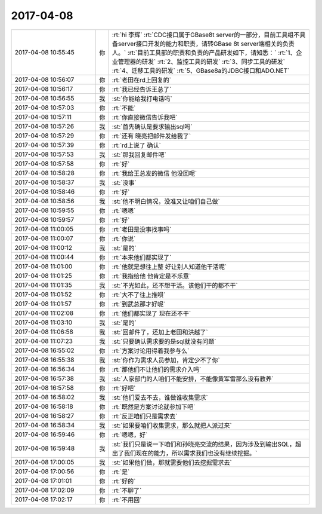 2017-04-08
-------------

.. list-table::
   :widths: 25, 1, 60

   * - 2017-04-08 10:55:45
     - 你
     - :rt:`hi 李辉`
       :rt:`CDC接口属于GBase8t server的一部分，目前工具组不具备server接口开发的能力和职责，请转GBase 8t server端相关的负责人。`
       :rt:`目前工具部的职责和负责的产品研发如下，请知悉：`
       :rt:`1、企业管理器的研发`
       :rt:`2、监控工具的研发`
       :rt:`3、同步工具的研发`
       :rt:`4、迁移工具的研发`
       :rt:`5、GBase8a的JDBC接口和ADO.NET`
   * - 2017-04-08 10:56:07
     - 你
     - :rt:`老田在rd上回复的`
   * - 2017-04-08 10:56:17
     - 你
     - :rt:`我已经告诉王总了`
   * - 2017-04-08 10:56:55
     - 我
     - :st:`你能给我打电话吗`
   * - 2017-04-08 10:57:03
     - 你
     - :rt:`不能`
   * - 2017-04-08 10:57:11
     - 你
     - :rt:`你直接微信告诉我吧`
   * - 2017-04-08 10:57:26
     - 我
     - :st:`首先确认是要求输出sql吗`
   * - 2017-04-08 10:57:29
     - 你
     - :rt:`还有 晓亮把邮件发给我了`
   * - 2017-04-08 10:57:39
     - 你
     - :rt:`rd上说了 确认`
   * - 2017-04-08 10:57:53
     - 我
     - :st:`那我回复邮件吧`
   * - 2017-04-08 10:57:58
     - 你
     - :rt:`好`
   * - 2017-04-08 10:58:28
     - 你
     - :rt:`我给王总发的微信 他没回呢`
   * - 2017-04-08 10:58:37
     - 我
     - :st:`没事`
   * - 2017-04-08 10:58:46
     - 你
     - :rt:`好`
   * - 2017-04-08 10:58:56
     - 我
     - :st:`他不明白情况，没准又让咱们自己做`
   * - 2017-04-08 10:59:55
     - 你
     - :rt:`嗯嗯`
   * - 2017-04-08 10:59:57
     - 你
     - :rt:`好`
   * - 2017-04-08 11:00:05
     - 你
     - :rt:`老田是没事找事吗`
   * - 2017-04-08 11:00:07
     - 你
     - :rt:`你说`
   * - 2017-04-08 11:00:12
     - 我
     - :st:`是的`
   * - 2017-04-08 11:00:44
     - 你
     - :rt:`本来他们都实现了`
   * - 2017-04-08 11:01:00
     - 你
     - :rt:`他就是想往上整  好让别人知道他干活呢`
   * - 2017-04-08 11:01:25
     - 你
     - :rt:`我指给他 他肯定是不乐意`
   * - 2017-04-08 11:01:35
     - 我
     - :st:`不光如此，还不想干活。该他们干的都不干`
   * - 2017-04-08 11:01:52
     - 你
     - :rt:`大不了往上推呗`
   * - 2017-04-08 11:01:57
     - 你
     - :rt:`到武总那才好呢`
   * - 2017-04-08 11:02:08
     - 你
     - :rt:`他们都实现了 现在还不干`
   * - 2017-04-08 11:03:10
     - 我
     - :st:`是的`
   * - 2017-04-08 11:06:58
     - 我
     - :st:`回邮件了，还加上老田和洪越了`
   * - 2017-04-08 11:07:23
     - 我
     - :st:`只要确认需求要的是sql就没有问题`
   * - 2017-04-08 16:55:02
     - 你
     - :rt:`方案讨论用得着我参与么`
   * - 2017-04-08 16:55:38
     - 我
     - :st:`你作为需求人员参加，肯定少不了你`
   * - 2017-04-08 16:56:34
     - 你
     - :rt:`那他们不让他们的需求介入吗`
   * - 2017-04-08 16:57:38
     - 我
     - :st:`人家部门的人咱们不能安排，不能像黄军雷那么没有教养`
   * - 2017-04-08 16:57:58
     - 你
     - :rt:`好吧`
   * - 2017-04-08 16:58:02
     - 我
     - :st:`他们爱去不去，谁做谁收集需求`
   * - 2017-04-08 16:58:18
     - 你
     - :rt:`既然是方案讨论就参加下吧`
   * - 2017-04-08 16:58:27
     - 你
     - :rt:`反正咱们只是需求去`
   * - 2017-04-08 16:58:34
     - 我
     - :st:`如果要咱们收集需求，那么就把人派过来`
   * - 2017-04-08 16:59:46
     - 你
     - :rt:`嗯嗯，好`
   * - 2017-04-08 16:59:48
     - 我
     - :st:`我们只是说一下咱们和孙晓亮交流的结果，因为涉及到输出SQL，超出了我们现在的能力，所以需求我们也没有继续挖掘。`
   * - 2017-04-08 17:00:05
     - 我
     - :st:`如果他们做，那就需要他们去挖掘需求去`
   * - 2017-04-08 17:00:56
     - 你
     - :rt:`是`
   * - 2017-04-08 17:01:01
     - 你
     - :rt:`好的`
   * - 2017-04-08 17:02:09
     - 你
     - :rt:`不聊了`
   * - 2017-04-08 17:02:17
     - 你
     - :rt:`不用回`